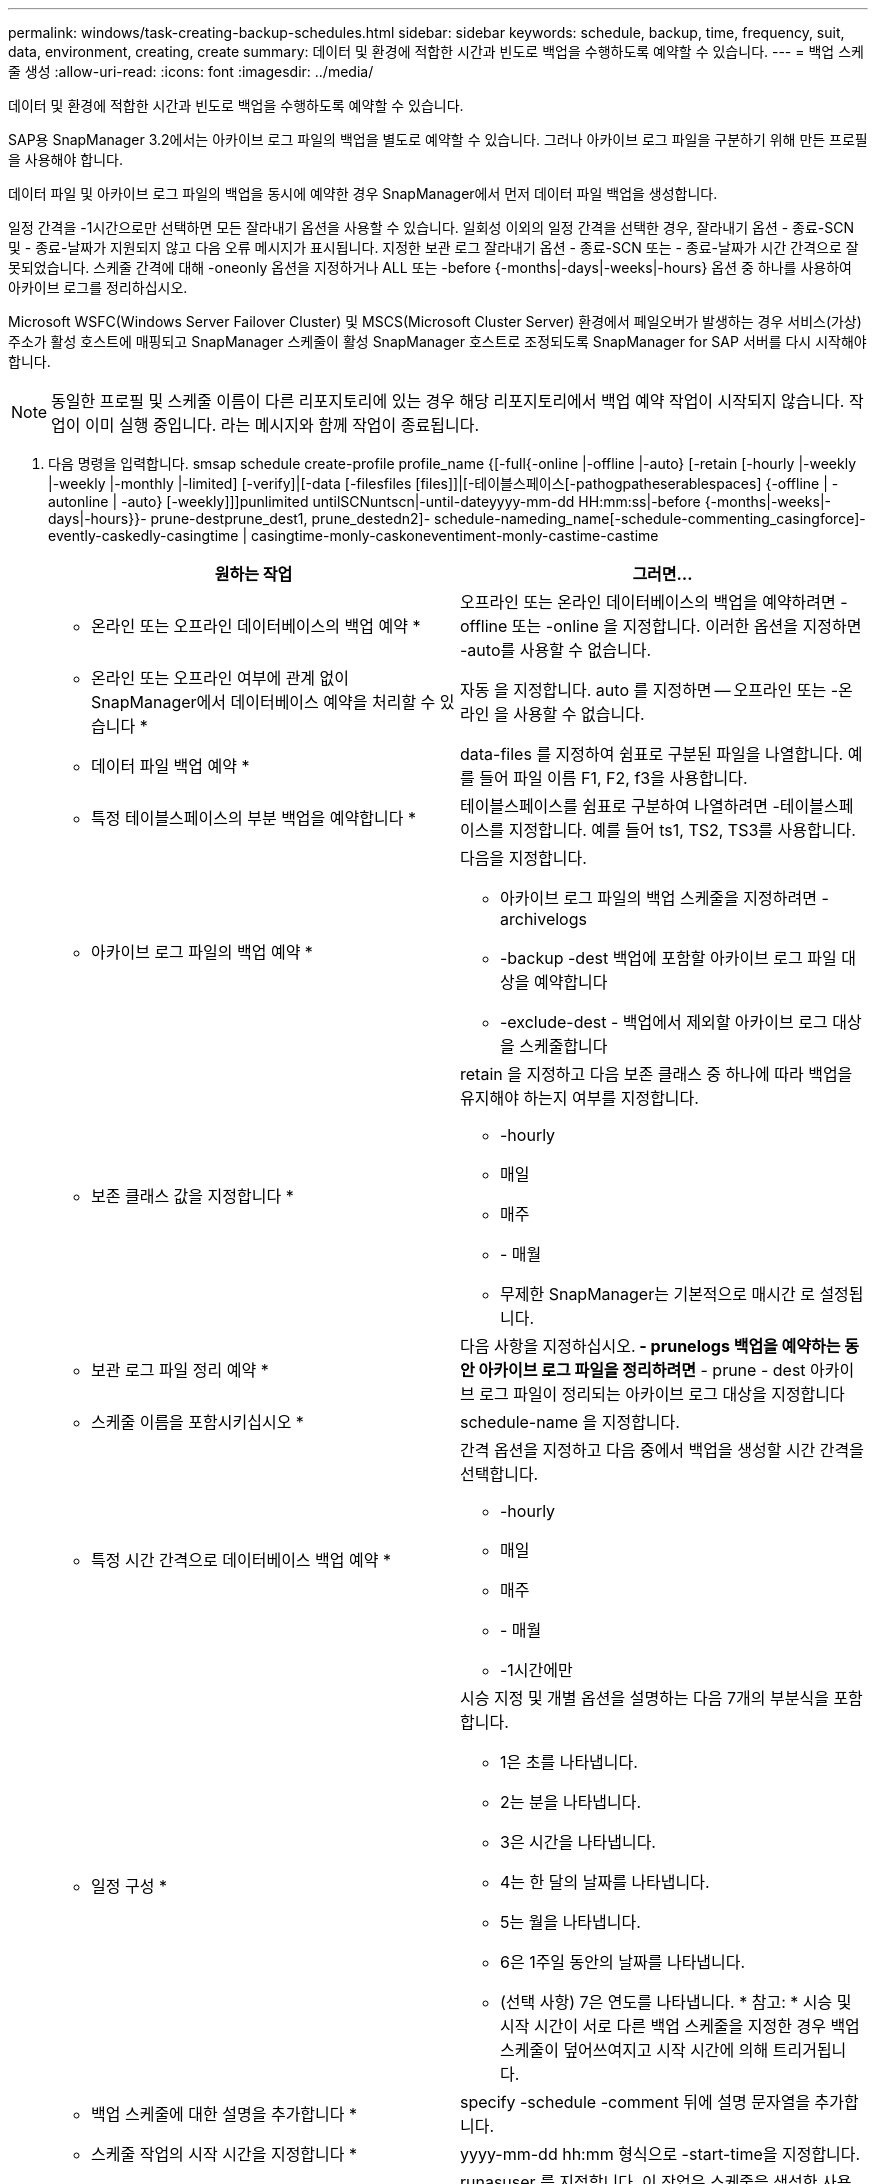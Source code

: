 ---
permalink: windows/task-creating-backup-schedules.html 
sidebar: sidebar 
keywords: schedule, backup, time, frequency, suit, data, environment, creating, create 
summary: 데이터 및 환경에 적합한 시간과 빈도로 백업을 수행하도록 예약할 수 있습니다. 
---
= 백업 스케줄 생성
:allow-uri-read: 
:icons: font
:imagesdir: ../media/


[role="lead"]
데이터 및 환경에 적합한 시간과 빈도로 백업을 수행하도록 예약할 수 있습니다.

SAP용 SnapManager 3.2에서는 아카이브 로그 파일의 백업을 별도로 예약할 수 있습니다. 그러나 아카이브 로그 파일을 구분하기 위해 만든 프로필을 사용해야 합니다.

데이터 파일 및 아카이브 로그 파일의 백업을 동시에 예약한 경우 SnapManager에서 먼저 데이터 파일 백업을 생성합니다.

일정 간격을 -1시간으로만 선택하면 모든 잘라내기 옵션을 사용할 수 있습니다. 일회성 이외의 일정 간격을 선택한 경우, 잘라내기 옵션 - 종료-SCN 및 - 종료-날짜가 지원되지 않고 다음 오류 메시지가 표시됩니다. 지정한 보관 로그 잘라내기 옵션 - 종료-SCN 또는 - 종료-날짜가 시간 간격으로 잘못되었습니다. 스케줄 간격에 대해 -oneonly 옵션을 지정하거나 ALL 또는 -before {-months|-days|-weeks|-hours} 옵션 중 하나를 사용하여 아카이브 로그를 정리하십시오.

Microsoft WSFC(Windows Server Failover Cluster) 및 MSCS(Microsoft Cluster Server) 환경에서 페일오버가 발생하는 경우 서비스(가상) 주소가 활성 호스트에 매핑되고 SnapManager 스케줄이 활성 SnapManager 호스트로 조정되도록 SnapManager for SAP 서버를 다시 시작해야 합니다.


NOTE: 동일한 프로필 및 스케줄 이름이 다른 리포지토리에 있는 경우 해당 리포지토리에서 백업 예약 작업이 시작되지 않습니다. 작업이 이미 실행 중입니다. 라는 메시지와 함께 작업이 종료됩니다.

. 다음 명령을 입력합니다. smsap schedule create-profile profile_name {[-full{-online |-offline |-auto} [-retain [-hourly |-weekly |-weekly |-monthly |-limited] [-verify]|[-data [-filesfiles [files]]|[-테이블스페이스[-pathogpatheserablespaces] {-offline | -autonline | -auto} [-weekly]]]punlimited untilSCNuntscn|-until-dateyyyy-mm-dd HH:mm:ss|-before {-months|-weeks|-days|-hours}}- prune-destprune_dest1, prune_destedn2]- schedule-nameding_name[-schedule-commenting_casingforce]- evently-caskedly-casingtime | casingtime-monly-caskoneventiment-monly-castime-castime
+
|===
| 원하는 작업 | 그러면... 


 a| 
* 온라인 또는 오프라인 데이터베이스의 백업 예약 *
 a| 
오프라인 또는 온라인 데이터베이스의 백업을 예약하려면 -offline 또는 -online 을 지정합니다. 이러한 옵션을 지정하면 -auto를 사용할 수 없습니다.



 a| 
* 온라인 또는 오프라인 여부에 관계 없이 SnapManager에서 데이터베이스 예약을 처리할 수 있습니다 *
 a| 
자동 을 지정합니다. auto 를 지정하면 -- 오프라인 또는 -온라인 을 사용할 수 없습니다.



 a| 
* 데이터 파일 백업 예약 *
 a| 
data-files 를 지정하여 쉼표로 구분된 파일을 나열합니다. 예를 들어 파일 이름 F1, F2, f3을 사용합니다.



 a| 
* 특정 테이블스페이스의 부분 백업을 예약합니다 *
 a| 
테이블스페이스를 쉼표로 구분하여 나열하려면 -테이블스페이스를 지정합니다. 예를 들어 ts1, TS2, TS3를 사용합니다.



 a| 
* 아카이브 로그 파일의 백업 예약 *
 a| 
다음을 지정합니다.

** 아카이브 로그 파일의 백업 스케줄을 지정하려면 -archivelogs
** -backup -dest 백업에 포함할 아카이브 로그 파일 대상을 예약합니다
** -exclude-dest - 백업에서 제외할 아카이브 로그 대상을 스케줄합니다




 a| 
* 보존 클래스 값을 지정합니다 *
 a| 
retain 을 지정하고 다음 보존 클래스 중 하나에 따라 백업을 유지해야 하는지 여부를 지정합니다.

** -hourly
** 매일
** 매주
** - 매월
** 무제한 SnapManager는 기본적으로 매시간 로 설정됩니다.




 a| 
* 보관 로그 파일 정리 예약 *
 a| 
다음 사항을 지정하십시오.** - prunelogs 백업을 예약하는 동안 아카이브 로그 파일을 정리하려면** - prune - dest 아카이브 로그 파일이 정리되는 아카이브 로그 대상을 지정합니다



 a| 
* 스케줄 이름을 포함시키십시오 *
 a| 
schedule-name 을 지정합니다.



 a| 
* 특정 시간 간격으로 데이터베이스 백업 예약 *
 a| 
간격 옵션을 지정하고 다음 중에서 백업을 생성할 시간 간격을 선택합니다.

** -hourly
** 매일
** 매주
** - 매월
** -1시간에만




 a| 
* 일정 구성 *
 a| 
시승 지정 및 개별 옵션을 설명하는 다음 7개의 부분식을 포함합니다.

** 1은 초를 나타냅니다.
** 2는 분을 나타냅니다.
** 3은 시간을 나타냅니다.
** 4는 한 달의 날짜를 나타냅니다.
** 5는 월을 나타냅니다.
** 6은 1주일 동안의 날짜를 나타냅니다.
** (선택 사항) 7은 연도를 나타냅니다. * 참고: * 시승 및 시작 시간이 서로 다른 백업 스케줄을 지정한 경우 백업 스케줄이 덮어쓰여지고 시작 시간에 의해 트리거됩니다.




 a| 
* 백업 스케줄에 대한 설명을 추가합니다 *
 a| 
specify -schedule -comment 뒤에 설명 문자열을 추가합니다.



 a| 
* 스케줄 작업의 시작 시간을 지정합니다 *
 a| 
yyyy-mm-dd hh:mm 형식으로 -start-time을 지정합니다.



 a| 
* 백업을 예약하는 동안 예약된 백업 작업의 사용자를 변경합니다 *
 a| 
runasuser 를 지정합니다. 이 작업은 스케줄을 생성한 사용자(루트 사용자 또는 Oracle 사용자)로 실행됩니다. 그러나 데이터베이스 프로필과 호스트 모두에 대해 유효한 자격 증명이 있는 경우 사용자 고유의 사용자 ID를 사용할 수 있습니다.



 a| 
* 사전 작업 및 사후 작업 사양 XML 파일을 사용하여 백업 일정 작업의 사전 작업 또는 사후 작업 활동을 활성화합니다
 a| 
taskspec 옵션을 지정하고 백업 스케줄 작업 전후에 사전 처리 또는 사후 처리 작업을 수행하기 위한 작업 사양 XML 파일의 절대 경로를 제공합니다.

|===

